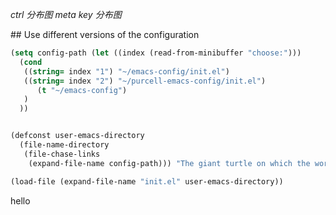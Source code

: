 [[emacs_ctrl_key.svg][ctrl 分布图]]
[[emacs_meta_key.svg][
meta key 分布图]]

# my emacs conifg

## Use different versions of the configuration

#+BEGIN_SRC emacs-lisp
(setq config-path (let ((index (read-from-minibuffer "choose:")))
  (cond
   ((string= index "1") "~/emacs-config/init.el")
   ((string= index "2") "~/purcell-emacs-config/init.el")
      (t "~/emacs-config")
   )
  ))


(defconst user-emacs-directory
  (file-name-directory
   (file-chase-links
    (expand-file-name config-path))) "The giant turtle on which the world rests.")

(load-file (expand-file-name "init.el" user-emacs-directory))
#+END_SRC
hello
